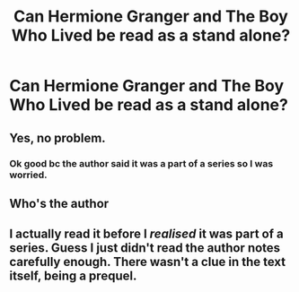 #+TITLE: Can Hermione Granger and The Boy Who Lived be read as a stand alone?

* Can Hermione Granger and The Boy Who Lived be read as a stand alone?
:PROPERTIES:
:Author: soly_bear
:Score: 2
:DateUnix: 1601842393.0
:DateShort: 2020-Oct-04
:FlairText: Discussion
:END:

** Yes, no problem.
:PROPERTIES:
:Author: Starfox5
:Score: 3
:DateUnix: 1601851139.0
:DateShort: 2020-Oct-05
:END:

*** Ok good bc the author said it was a part of a series so I was worried.
:PROPERTIES:
:Author: soly_bear
:Score: 1
:DateUnix: 1601851193.0
:DateShort: 2020-Oct-05
:END:


** Who's the author
:PROPERTIES:
:Author: CZ0N3
:Score: 1
:DateUnix: 1601858917.0
:DateShort: 2020-Oct-05
:END:


** I actually read it before I /realised/ it was part of a series. Guess I just didn't read the author notes carefully enough. There wasn't a clue in the text itself, being a prequel.
:PROPERTIES:
:Author: thrawnca
:Score: 1
:DateUnix: 1611629379.0
:DateShort: 2021-Jan-26
:END:
